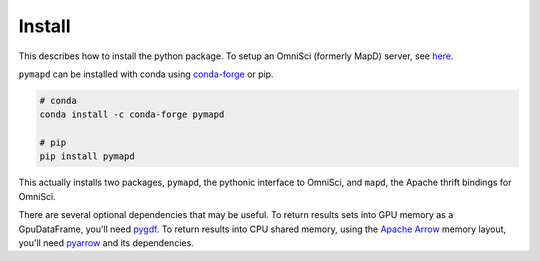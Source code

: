.. _install:

Install
=======

This describes how to install the python package. To setup an OmniSci (formerly MapD) server, see
`here`_.

``pymapd`` can be installed with conda using `conda-forge`_ or pip.

.. code-block:: console

   # conda
   conda install -c conda-forge pymapd

   # pip
   pip install pymapd

This actually installs two packages, ``pymapd``, the pythonic interface to OmniSci,
and ``mapd``, the Apache thrift bindings for OmniSci.

There are several optional dependencies that may be useful. To return results sets
into GPU memory as a GpuDataFrame, you'll need `pygdf`_. To return results into CPU
shared memory, using the `Apache Arrow`_ memory layout, you'll need `pyarrow`_ and
its dependencies.

.. _here: https://github.com/omnisci/mapd-core#mapd-core
.. _conda-forge: http://conda-forge.github.io/
.. _pygdf: https://github.com/gpuopenanalytics/pygdf
.. _pyarrow: https://arrow.apache.org/docs/python/
.. _Apache Arrow: http://arrow.apache.org/

